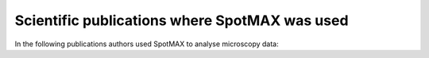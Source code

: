 Scientific publications where SpotMAX was used
================================================

In the following publications authors used SpotMAX to analyse microscopy data:

.. raw:: html

    <ol>
      <li>Rodrigues Neves, A. R. et al. <i>Crossovers are regulated by a conserved and disordered synaptonemal complex domain</i>. <b>Nucleic Acids Res.</b> (2025) DOI: <a href="https://doi.org/10.1093/nar/gkaf095">10.1093/nar/gkaf095</a>.</li><br>
      <li>Padovani, F. et al. <i>SpotMAX: a generalist framework for multi-dimensional automatic spot detection and quantification</i>. <b>bioRxiv</b> (2024) DOI: <a href="https://doi.org/10.1101/2024.10.22.619610">10.1101/2024.10.22.619610</a>.</li><br>
    </ol>